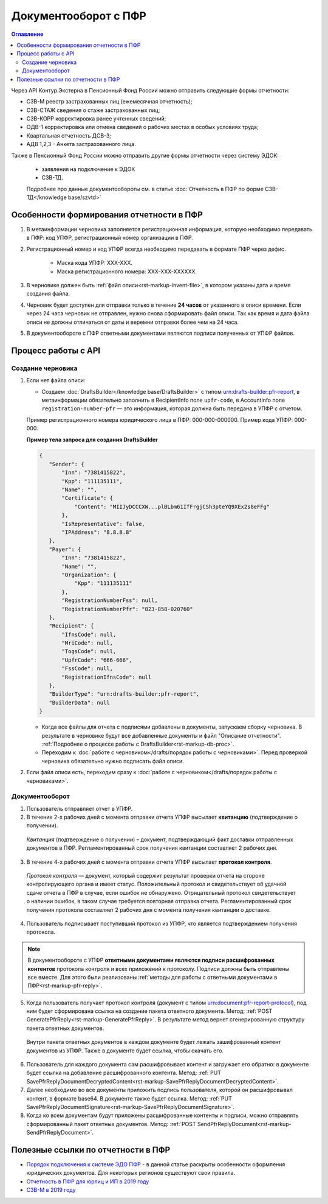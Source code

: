 .. _`Порядок подключения к системе ЭДО ПФР`: https://www.kontur-extern.ru/how_to_connect/connect_pfr
.. _`Отчетность в ПФР для юрлиц и ИП в 2019 году`: https://kontur.ru/extern/spravka/254-otchetnost_pfr
.. _`СЗВ-М в 2019 году`: https://kontur.ru/extern/spravka/286-szv

Документооборот с ПФР
=====================

.. contents:: Оглавление
   :depth: 3

Через API Контур.Экстерна в Пенсионный Фонд России можно отправить следующие формы отчетности:

* СЗВ-М реестр застрахованных лиц (ежемесячная отчетность);
* СЗВ-СТАЖ сведения о стаже застрахованных лиц;
* СЗВ-КОРР корректировка ранее учтенных сведений;
* ОДВ-1 корректировка или отмена сведений о рабочих местах в особых условиях труда;
* Квартальная отчетность ДСВ-3;
* АДВ 1,2,3 - Анкета застрахованного лица.

Также в Пенсионный Фонд России можно отправить другие формы отчетности через систему ЭДОК:

  * заявления на подключение к ЭДОК
  * СЗВ-ТД.

  Подробнее про данные документообороты см. в статье :doc:`Отчетность в ПФР по форме СЗВ-ТД</knowledge base/szvtd>`


Особенности формирования отчетности в ПФР
-----------------------------------------

1. В метаинформации черновика заполняется регистрационная информация, которую необходимо передавать в ПФР: код УПФР, регистрационный номер организации в ПФР.
2. Регистрационный номер и код УПФР всегда необходимо передавать в формате ПФР через дефис. 
    
    * Маска кода УПФР: ХХХ-ХХХ.
    * Маска регистрационного номера: ХХХ-ХХХ-ХХХХХХ.

3. В черновике должен быть :ref:`файл описи<rst-markup-invent-file>`, в котором указаны дата и время создания файла. 
4. Черновик будет доступен для отправки только в течение **24 часов** от указанного в описи времени. Если через 24 часа черновик не отправлен, нужно снова сформировать файл описи. Так как время и дата файла описи не должны отличаться от даты и веремни отправки более чем на 24 часа.
5. В документообороте с ПФР ответными документами являются подписи полученных от УПФР файлов. 

Процесс работы с API
--------------------

Создание черновика 
~~~~~~~~~~~~~~~~~~

1. Если нет файла описи:

   * Создаем :doc:`DraftsBuilder</knowledge base/DraftsBuilder>` с типом urn:drafts-builder:pfr-report, в метаинформации обязательно заполнить в RecipientInfo поле ``upfr-code``, в AccountInfo поле ``registration-number-pfr`` — это информация, которая должна быть передана в УПФР с отчетом. 
   
   Пример регистрационного номера юридического лица в ПФР: 000-000-000000. Пример кода УПФР: 000-000.

   .. container:: toggle

      .. container:: header

         **Пример тела запроса для создания DraftsBuilder**
   
      .. code-block:: json

         {
            "Sender": {
                "Inn": "7381415822",
                "Kpp": "111135111",
                "Name": "",
                "Certificate": {
                    "Content": "MIIJyDCCCXW...plBLbm61IfFrgjCSh3pteYQ9XEx2s8eFFg"
                },
                "IsRepresentative": false,
                "IPAddress": "8.8.8.8"
            },
            "Payer": {
                "Inn": "7381415822",
                "Name": "",
                "Organization": {
                    "Kpp": "111135111"
                },
                "RegistrationNumberFss": null,
                "RegistrationNumberPfr": "823-858-020760"
            },
            "Recipient": {
                "IfnsCode": null,
                "MriCode": null,
                "TogsCode": null,
                "UpfrCode": "666-666",
                "FssCode": null,
                "RegistrationIfnsCode": null
            },
            "BuilderType": "urn:drafts-builder:pfr-report",
            "BuilderData": null
         }

   * Когда все файлы для отчета с подписями добавлены в документы, запускаем сборку черновика. В результате в черновике будут все добавленные документы и файл "Описание отчетности". :ref:`Подробнее о процессе работы с DraftsBuilder<rst-markup-db-proc>`.

   * Переходим к :doc:`работе с черновиком</drafts/порядок работы с черновиками>`. Перед проверкой черновика обязательно нужно подписать файл описи.  

2. Если файл описи есть, переходим сразу к :doc:`работе с черновиком</drafts/порядок работы с черновиками>`.

Документооборот
~~~~~~~~~~~~~~~

.. seealso:: Подробная схема и описание возможных статусов документооборота с ПФР представлены в разделе :ref:`спецификации<rst-markup-prf-status>`.

1. Пользователь отправляет отчет в УПФР.

2. В течение 2-х рабочих дней с момента отправки отчета УПФР высылает **квитанцию** (подтверждение о получении).
    
  *Квитанция* (подтверждение о получении) – документ, подтверждающий факт доставки отправленных документов в ПФР. Регламентированный срок получения квитанции составляет 2 рабочих дня.
    
3. В течение 4-х рабочих дней с момента отправки отчета УПФР высылает **протокол контроля**.
    
  *Протокол контроля* — документ, который содержит результат проверки отчета на стороне контролирующего органа и имеет статус. Положительный протокол и свидетельствует об удачной сдаче отчета в ПФР в случае, если ошибок не обнаружено. Отрицательный протокол свидетельствует о наличии ошибок, в таком случае требуется повторная отправка отчета. Регламентированный срок получения протокола составляет 2 рабочих дня с момента получения квитанции о доставке.

4. Пользователь подписывает поступивший протокол из УПФР, что является подтверждением получения протокола.

.. note::
   В документообороте с УПФР **ответными документами являются подписи расшифрованных контентов** протокола контроля и всех приложений к протоколу. Подписи должны быть отправлены все вместе. Для этого были реализованы :ref:`методы для работы с ответными документами в ПФР<rst-markup-pfr-reply>`.
  
5. Когда пользователь получает протокол контроля (документ с типом urn:document:pfr-report-protocol), под ним будет сформирована ссылка на создание пакета ответного документа. Метод: :ref:`POST GeneratePfrReply<rst-markup-GeneratePfrReply>`. В результате метод вернет сгенерированную структуру пакета ответных документов. 

  Внутри пакета ответных документов в каждом документе будет лежать зашифрованный контент документов из УПФР. Также в документе будет ссылка, чтобы скачать его. 

6. Пользователь для каждого документа сам расшифровывает контент и загружает его обратно: в документе будет ссылка на добавление расшифрованного контента. Метод: :ref:`PUT SavePfrReplyDocumentDecryptedContent<rst-markup-SavePfrReplyDocumentDecryptedContent>`.

7. Далее необходимо во все документы приложить подпись пользователя, которой он расшифровывал контент, в формате base64. В документе также будет ссылка. Метод: :ref:`PUT SavePfrReplyDocumentSignature<rst-markup-SavePfrReplyDocumentSignature>`.

8. Когда ко всем документам будут приложены расшифрованные контенты и подписи, можно отправлять сформированный пакет ответных документов. Метод: :ref:`POST SendPfrReplyDocument<rst-markup-SendPfrReplyDocument>`.


Полезные ссылки по отчетности в ПФР
-----------------------------------

* `Порядок подключения к системе ЭДО ПФР`_ - в данной статье раскрыты особенности оформления юридических документов. Для некоторых регионов существуют свои правила. 
* `Отчетность в ПФР для юрлиц и ИП в 2019 году`_
* `СЗВ-М в 2019 году`_
